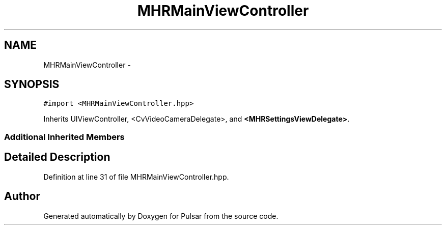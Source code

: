 .TH "MHRMainViewController" 3 "Fri Aug 22 2014" "Pulsar" \" -*- nroff -*-
.ad l
.nh
.SH NAME
MHRMainViewController \- 
.SH SYNOPSIS
.br
.PP
.PP
\fC#import <MHRMainViewController\&.hpp>\fP
.PP
Inherits UIViewController, <CvVideoCameraDelegate>, and \fB<MHRSettingsViewDelegate>\fP\&.
.SS "Additional Inherited Members"
.SH "Detailed Description"
.PP 
Definition at line 31 of file MHRMainViewController\&.hpp\&.

.SH "Author"
.PP 
Generated automatically by Doxygen for Pulsar from the source code\&.
